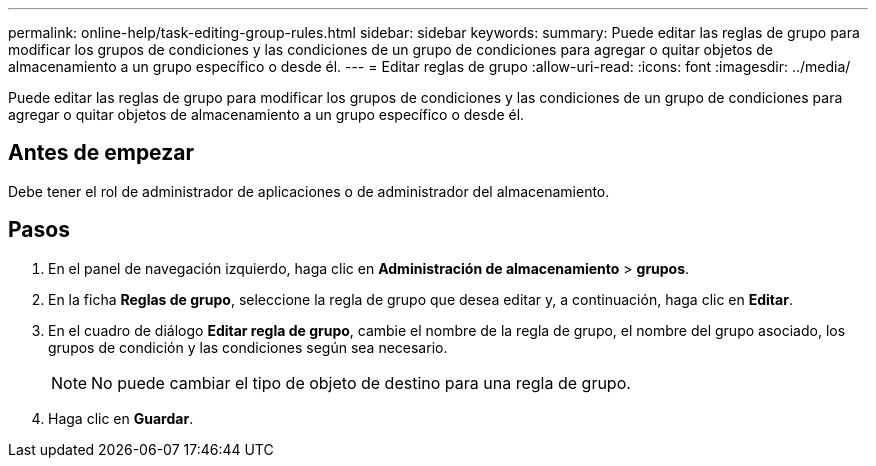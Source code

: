 ---
permalink: online-help/task-editing-group-rules.html 
sidebar: sidebar 
keywords:  
summary: Puede editar las reglas de grupo para modificar los grupos de condiciones y las condiciones de un grupo de condiciones para agregar o quitar objetos de almacenamiento a un grupo específico o desde él. 
---
= Editar reglas de grupo
:allow-uri-read: 
:icons: font
:imagesdir: ../media/


[role="lead"]
Puede editar las reglas de grupo para modificar los grupos de condiciones y las condiciones de un grupo de condiciones para agregar o quitar objetos de almacenamiento a un grupo específico o desde él.



== Antes de empezar

Debe tener el rol de administrador de aplicaciones o de administrador del almacenamiento.



== Pasos

. En el panel de navegación izquierdo, haga clic en *Administración de almacenamiento* > *grupos*.
. En la ficha *Reglas de grupo*, seleccione la regla de grupo que desea editar y, a continuación, haga clic en *Editar*.
. En el cuadro de diálogo *Editar regla de grupo*, cambie el nombre de la regla de grupo, el nombre del grupo asociado, los grupos de condición y las condiciones según sea necesario.
+
[NOTE]
====
No puede cambiar el tipo de objeto de destino para una regla de grupo.

====
. Haga clic en *Guardar*.

